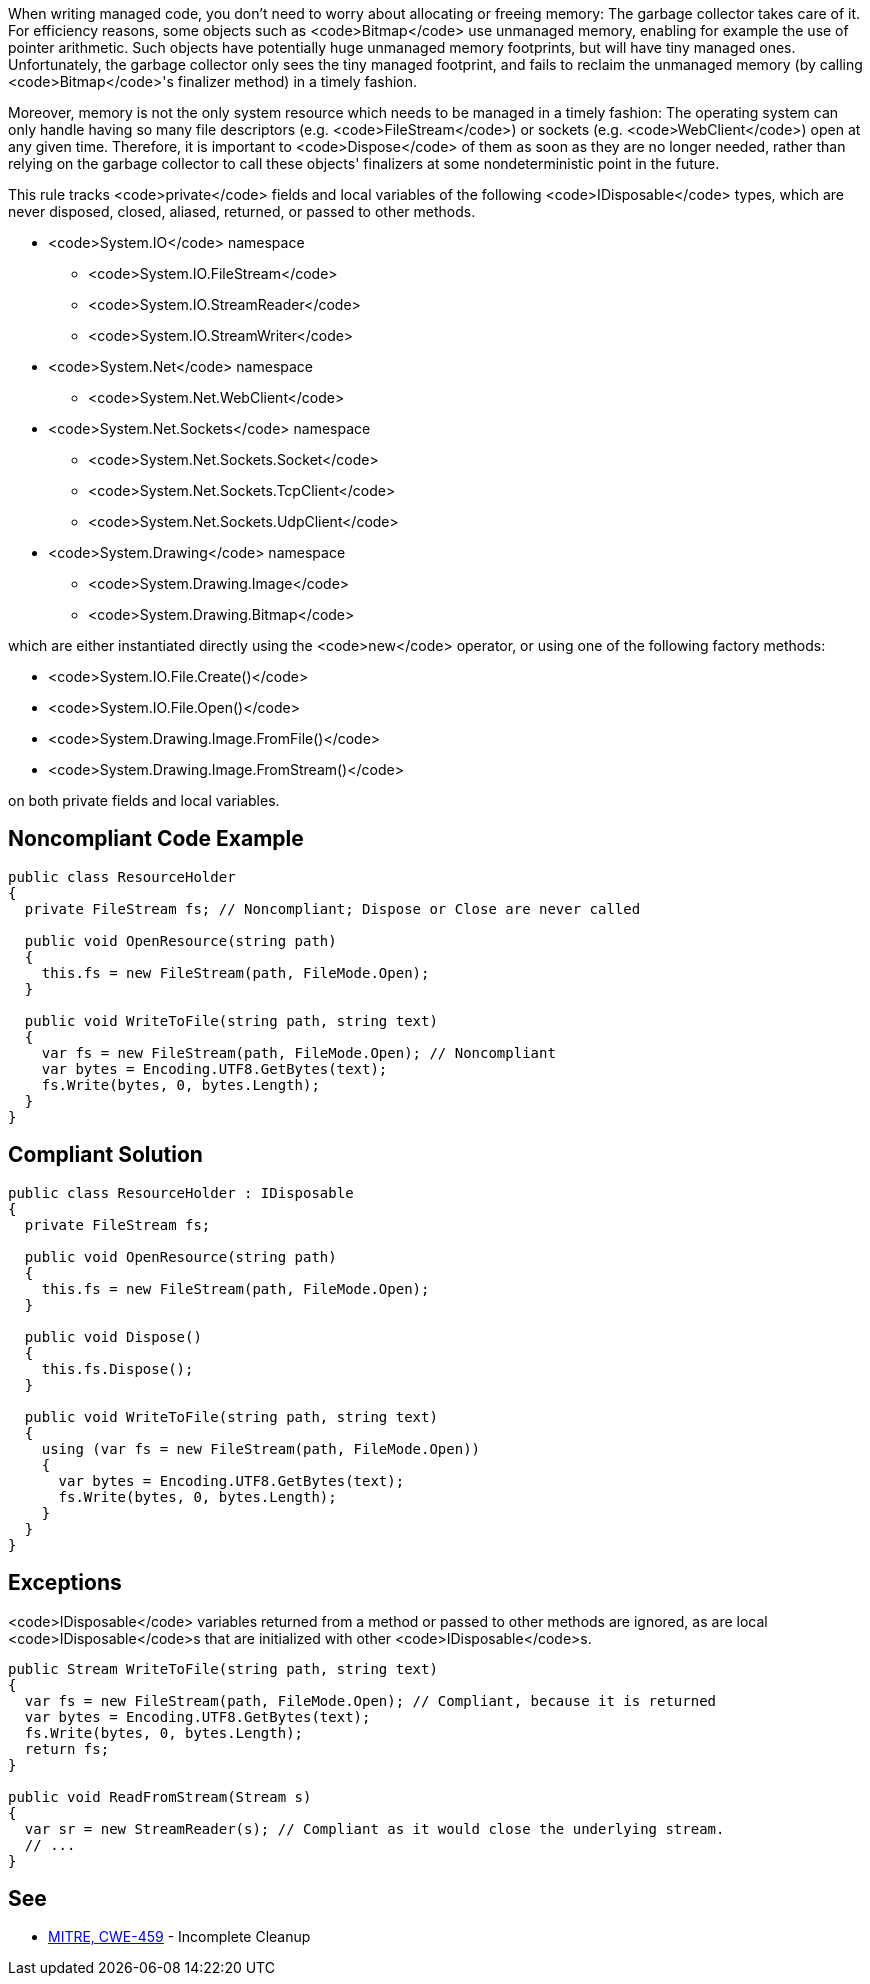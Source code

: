 When writing managed code, you don't need to worry about allocating or freeing memory: The garbage collector takes care of it. For efficiency reasons, some objects such as <code>Bitmap</code> use unmanaged memory, enabling for example the use of pointer arithmetic. Such objects have potentially huge unmanaged memory footprints, but will have tiny managed ones. Unfortunately, the garbage collector only sees the tiny managed footprint, and fails to reclaim the unmanaged memory (by calling <code>Bitmap</code>'s finalizer method) in a timely fashion. 

Moreover, memory is not the only system resource which needs to be managed in a timely fashion: The operating system can only handle having so many file descriptors (e.g. <code>FileStream</code>) or sockets (e.g. <code>WebClient</code>) open at any given time. Therefore, it is important to <code>Dispose</code> of them as soon as they are no longer needed, rather than relying on the garbage collector to call these objects' finalizers at some nondeterministic point in the future.

This rule tracks <code>private</code> fields and local variables of the following <code>IDisposable</code> types, which are never disposed, closed, aliased, returned, or passed to other methods.

* <code>System.IO</code> namespace
** <code>System.IO.FileStream</code>
** <code>System.IO.StreamReader</code>
** <code>System.IO.StreamWriter</code>

* <code>System.Net</code> namespace
** <code>System.Net.WebClient</code>

* <code>System.Net.Sockets</code> namespace
** <code>System.Net.Sockets.Socket</code>
** <code>System.Net.Sockets.TcpClient</code>
** <code>System.Net.Sockets.UdpClient</code>

* <code>System.Drawing</code> namespace
** <code>System.Drawing.Image</code>
** <code>System.Drawing.Bitmap</code>

which are either instantiated directly using the <code>new</code> operator, or using one of the following factory methods:

* <code>System.IO.File.Create()</code>
* <code>System.IO.File.Open()</code>
* <code>System.Drawing.Image.FromFile()</code>
* <code>System.Drawing.Image.FromStream()</code>

on both private fields and local variables.


== Noncompliant Code Example

----
public class ResourceHolder 
{
  private FileStream fs; // Noncompliant; Dispose or Close are never called

  public void OpenResource(string path)
  {
    this.fs = new FileStream(path, FileMode.Open);
  }

  public void WriteToFile(string path, string text)
  {
    var fs = new FileStream(path, FileMode.Open); // Noncompliant
    var bytes = Encoding.UTF8.GetBytes(text);
    fs.Write(bytes, 0, bytes.Length);
  }
}
----


== Compliant Solution

----
public class ResourceHolder : IDisposable
{
  private FileStream fs;

  public void OpenResource(string path)
  {
    this.fs = new FileStream(path, FileMode.Open);
  }

  public void Dispose() 
  {
    this.fs.Dispose();
  }

  public void WriteToFile(string path, string text)
  {
    using (var fs = new FileStream(path, FileMode.Open))
    {
      var bytes = Encoding.UTF8.GetBytes(text);
      fs.Write(bytes, 0, bytes.Length);
    }
  }
}
----


== Exceptions

<code>IDisposable</code> variables returned from a method or passed to other methods are ignored, as are local <code>IDisposable</code>s that are initialized with other <code>IDisposable</code>s.

----
public Stream WriteToFile(string path, string text)
{
  var fs = new FileStream(path, FileMode.Open); // Compliant, because it is returned
  var bytes = Encoding.UTF8.GetBytes(text);
  fs.Write(bytes, 0, bytes.Length);
  return fs;
}

public void ReadFromStream(Stream s)
{
  var sr = new StreamReader(s); // Compliant as it would close the underlying stream.
  // ...
}
----


== See

* http://cwe.mitre.org/data/definitions/459.html[MITRE, CWE-459] - Incomplete Cleanup

